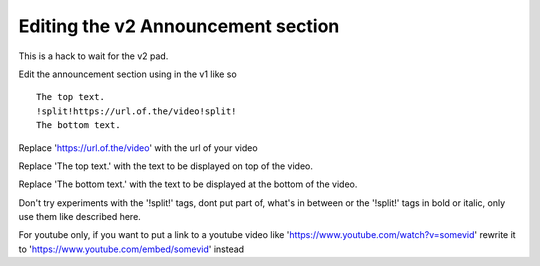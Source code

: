 Editing the v2 Announcement section
========================================

This is a hack to wait for the v2 pad.

Edit the announcement section using in the v1 like so
::
    The top text.
    !split!https://url.of.the/video!split!
    The bottom text.

Replace 'https://url.of.the/video' with the url of your video

Replace 'The top text.' with the text to be displayed on top of the video.

Replace 'The bottom text.' with the text to be displayed at the bottom of the video.

Don't try experiments with the '!split!' tags, 
dont put part of, what's in between or the '!split!' tags in bold or italic, 
only use them like described here.

For youtube only, if you want to put a link to a youtube video like 
'https://www.youtube.com/watch?v=somevid' rewrite it to 
'https://www.youtube.com/embed/somevid' instead
